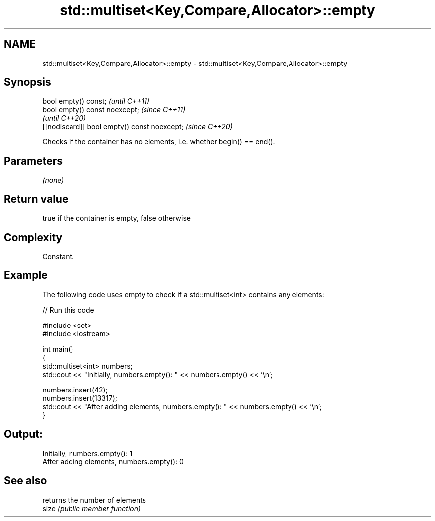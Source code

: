 .TH std::multiset<Key,Compare,Allocator>::empty 3 "2020.03.24" "http://cppreference.com" "C++ Standard Libary"
.SH NAME
std::multiset<Key,Compare,Allocator>::empty \- std::multiset<Key,Compare,Allocator>::empty

.SH Synopsis

  bool empty() const;                         \fI(until C++11)\fP
  bool empty() const noexcept;                \fI(since C++11)\fP
                                              \fI(until C++20)\fP
  [[nodiscard]] bool empty() const noexcept;  \fI(since C++20)\fP

  Checks if the container has no elements, i.e. whether begin() == end().

.SH Parameters

  \fI(none)\fP

.SH Return value

  true if the container is empty, false otherwise

.SH Complexity

  Constant.

.SH Example

  The following code uses empty to check if a std::multiset<int> contains any elements:
  
// Run this code

    #include <set>
    #include <iostream>

    int main()
    {
        std::multiset<int> numbers;
        std::cout << "Initially, numbers.empty(): " << numbers.empty() << '\\n';

        numbers.insert(42);
        numbers.insert(13317);
        std::cout << "After adding elements, numbers.empty(): " << numbers.empty() << '\\n';
    }

.SH Output:

    Initially, numbers.empty(): 1
    After adding elements, numbers.empty(): 0


.SH See also


       returns the number of elements
  size \fI(public member function)\fP




